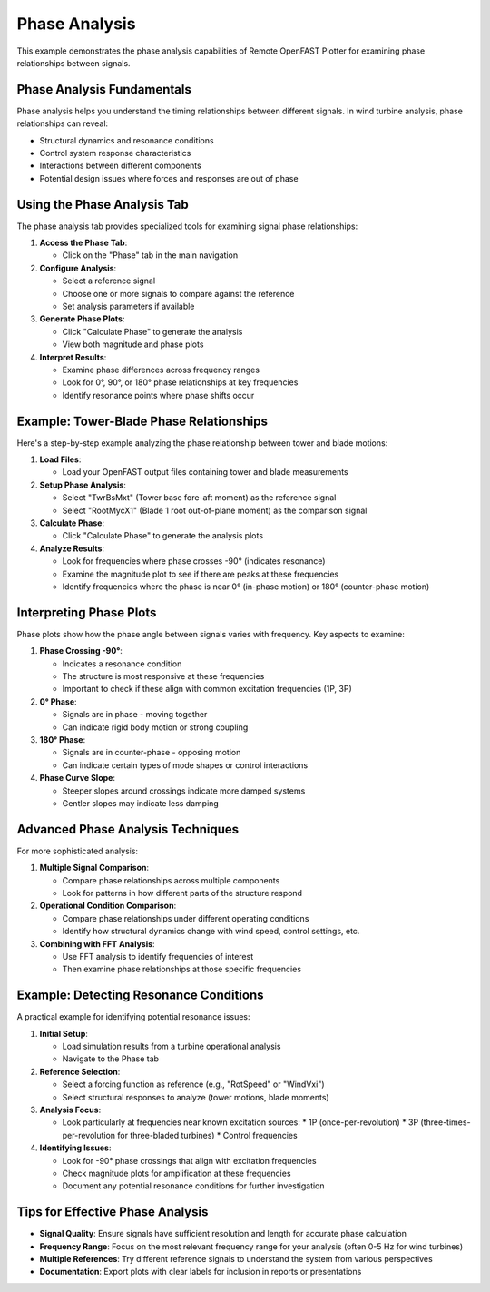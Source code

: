 =============
Phase Analysis
=============

This example demonstrates the phase analysis capabilities of Remote OpenFAST Plotter for examining phase relationships between signals.

Phase Analysis Fundamentals
-------------------------

Phase analysis helps you understand the timing relationships between different signals. In wind turbine analysis, phase relationships can reveal:

* Structural dynamics and resonance conditions
* Control system response characteristics
* Interactions between different components
* Potential design issues where forces and responses are out of phase

Using the Phase Analysis Tab
--------------------------

The phase analysis tab provides specialized tools for examining signal phase relationships:

1. **Access the Phase Tab**:
   
   * Click on the "Phase" tab in the main navigation

2. **Configure Analysis**:
   
   * Select a reference signal
   * Choose one or more signals to compare against the reference
   * Set analysis parameters if available

3. **Generate Phase Plots**:
   
   * Click "Calculate Phase" to generate the analysis
   * View both magnitude and phase plots

4. **Interpret Results**:
   
   * Examine phase differences across frequency ranges
   * Look for 0°, 90°, or 180° phase relationships at key frequencies
   * Identify resonance points where phase shifts occur

Example: Tower-Blade Phase Relationships
--------------------------------------

Here's a step-by-step example analyzing the phase relationship between tower and blade motions:

1. **Load Files**:
   
   * Load your OpenFAST output files containing tower and blade measurements

2. **Setup Phase Analysis**:
   
   * Select "TwrBsMxt" (Tower base fore-aft moment) as the reference signal
   * Select "RootMycX1" (Blade 1 root out-of-plane moment) as the comparison signal

3. **Calculate Phase**:
   
   * Click "Calculate Phase" to generate the analysis plots

4. **Analyze Results**:
   
   * Look for frequencies where phase crosses -90° (indicates resonance)
   * Examine the magnitude plot to see if there are peaks at these frequencies
   * Identify frequencies where the phase is near 0° (in-phase motion) or 180° (counter-phase motion)

Interpreting Phase Plots
----------------------

Phase plots show how the phase angle between signals varies with frequency. Key aspects to examine:

1. **Phase Crossing -90°**:
   
   * Indicates a resonance condition
   * The structure is most responsive at these frequencies
   * Important to check if these align with common excitation frequencies (1P, 3P)

2. **0° Phase**:
   
   * Signals are in phase - moving together
   * Can indicate rigid body motion or strong coupling

3. **180° Phase**:
   
   * Signals are in counter-phase - opposing motion
   * Can indicate certain types of mode shapes or control interactions

4. **Phase Curve Slope**:
   
   * Steeper slopes around crossings indicate more damped systems
   * Gentler slopes may indicate less damping

Advanced Phase Analysis Techniques
-------------------------------

For more sophisticated analysis:

1. **Multiple Signal Comparison**:
   
   * Compare phase relationships across multiple components
   * Look for patterns in how different parts of the structure respond

2. **Operational Condition Comparison**:
   
   * Compare phase relationships under different operating conditions
   * Identify how structural dynamics change with wind speed, control settings, etc.

3. **Combining with FFT Analysis**:
   
   * Use FFT analysis to identify frequencies of interest
   * Then examine phase relationships at those specific frequencies

Example: Detecting Resonance Conditions
-------------------------------------

A practical example for identifying potential resonance issues:

1. **Initial Setup**:
   
   * Load simulation results from a turbine operational analysis
   * Navigate to the Phase tab

2. **Reference Selection**:
   
   * Select a forcing function as reference (e.g., "RotSpeed" or "WindVxi")
   * Select structural responses to analyze (tower motions, blade moments)

3. **Analysis Focus**:
   
   * Look particularly at frequencies near known excitation sources:
     * 1P (once-per-revolution)
     * 3P (three-times-per-revolution for three-bladed turbines)
     * Control frequencies

4. **Identifying Issues**:
   
   * Look for -90° phase crossings that align with excitation frequencies
   * Check magnitude plots for amplification at these frequencies
   * Document any potential resonance conditions for further investigation

Tips for Effective Phase Analysis
-------------------------------

* **Signal Quality**: Ensure signals have sufficient resolution and length for accurate phase calculation
* **Frequency Range**: Focus on the most relevant frequency range for your analysis (often 0-5 Hz for wind turbines)
* **Multiple References**: Try different reference signals to understand the system from various perspectives
* **Documentation**: Export plots with clear labels for inclusion in reports or presentations